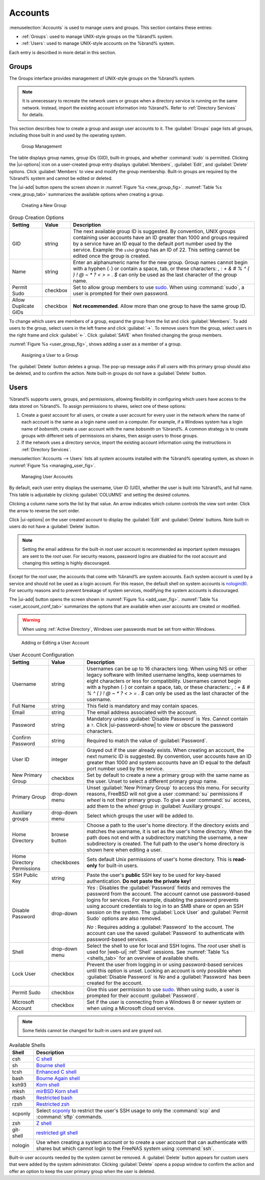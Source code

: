 .. _Accounts:

Accounts
========

:menuselection:`Accounts`
is used to manage users and groups. This section contains these entries:

* :ref:`Groups`: used to manage UNIX-style groups on the %brand%
  system.

* :ref:`Users`: used to manage UNIX-style accounts on the %brand%
  system.

Each entry is described in more detail in this section.


.. index:: Groups
.. _Groups:

Groups
------

The Groups interface provides management of UNIX-style groups on the
%brand% system.

.. note:: It is unnecessary to recreate the network users or groups
   when a directory service is running on the same network. Instead,
   import the existing account information into %brand%. Refer to
   :ref:`Directory Services` for details.

This section describes how to create a group and assign user
accounts to it. The :guilabel:`Groups` page lists all groups,
including those built in and used by the operating system.

.. _group_man_fig:

.. figure:: images/accounts-groups.png

   Group Management

The table displays group names, group IDs (GID), built-in groups, and
whether :command:`sudo` is permitted. Clicking the |ui-options| icon on
a user-created group entry displays :guilabel:`Members`,
:guilabel:`Edit`, and :guilabel:`Delete` options. Click
:guilabel:`Members` to view and modify the group membership. Built-in
groups are required by the %brand% system and cannot be edited or
deleted.


.. index:: Add Group, New Group, Create Group

The |ui-add| button opens the screen shown in
:numref:`Figure %s <new_group_fig>`.
:numref:`Table %s <new_group_tab>`
summarizes the available options when creating a group.


.. _new_group_fig:

.. figure:: images/accounts-groups-add.png

   Creating a New Group


.. tabularcolumns:: |>{\RaggedRight}p{\dimexpr 0.25\linewidth-2\tabcolsep}
                    |>{\RaggedRight}p{\dimexpr 0.12\linewidth-2\tabcolsep}
                    |>{\RaggedRight}p{\dimexpr 0.63\linewidth-2\tabcolsep}|

.. _new_group_tab:

.. table:: Group Creation Options
   :class: longtable

   +---------------------+-----------+--------------------------------------------------------------------------------------------------------------------------+
   | Setting             | Value     | Description                                                                                                              |
   |                     |           |                                                                                                                          |
   |                     |           |                                                                                                                          |
   +=====================+===========+==========================================================================================================================+
   | GID                 | string    | The next available group ID is suggested. By convention, UNIX groups containing user accounts have an ID greater than    |
   |                     |           | 1000 and groups required by a service have an ID equal to the default port number used by the service. Example:          |
   |                     |           | the :literal:`sshd` group has an ID of 22. This setting cannot be edited once the group is created.                      |
   +---------------------+-----------+--------------------------------------------------------------------------------------------------------------------------+
   | Name                | string    | Enter an alphanumeric name for the new group. Group names cannot begin with a hyphen (:literal:`-`) or contain           |
   |                     |           | a space, tab, or these characters: *, : + & # % ^ ( ) ! @ ~ * ? < > =* . *$* can only be used as the last character of   |
   |                     |           | the group name.                                                                                                          |
   +---------------------+-----------+--------------------------------------------------------------------------------------------------------------------------+
   | Permit Sudo         | checkbox  | Set to allow group members to use `sudo <https://www.sudo.ws/>`__. When using :command:`sudo`, a user is                 |
   |                     |           | prompted for their own password.                                                                                         |
   +---------------------+-----------+--------------------------------------------------------------------------------------------------------------------------+
   | Allow Duplicate GIDs| checkbox  | **Not recommended**. Allow more than one group to have the same group ID.                                                |
   +---------------------+-----------+--------------------------------------------------------------------------------------------------------------------------+


To change which users are members of a group, expand the group from the
list and click :guilabel:`Members`. To add users to the group, select
users in the left frame and click :guilabel:`->`. To remove users from
the group, select users in the right frame and click :guilabel:`<-`.
Click :guilabel:`SAVE` when finished changing the group members.

:numref:`Figure %s <user_group_fig>`,
shows adding a user as a member of a group.


.. _user_group_fig:

.. figure:: images/accounts-users-member-example.png

   Assigning a User to a Group


.. index:: Delete Group, Remove Group

The :guilabel:`Delete` button deletes a group. The pop-up message asks
if all users with this primary group should also be deleted, and to
confirm the action. Note built-in groups do not have a
:guilabel:`Delete` button.


.. index:: Users
.. _Users:

Users
-----

%brand% supports users, groups, and permissions, allowing
flexibility in configuring which users have access to the data stored
on %brand%. To assign permissions to shares,
select one of these options:

#.  Create a guest account for all users, or create a user
    account for every user in the network where the name of each
    account is the same as a login name used on a computer. For
    example, if a Windows system has a login name of *bobsmith*,
    create a user account with the name *bobsmith* on %brand%.
    A common strategy is to create groups with different sets of
    permissions on shares, then assign users to those groups.

#.  If the network uses a directory service, import the existing
    account information using the instructions in
    :ref:`Directory Services`.

:menuselection:`Accounts --> Users` lists all system
accounts installed with the %brand% operating system, as shown in
:numref:`Figure %s <managing_user_fig>`.


.. _managing_user_fig:

.. figure:: images/accounts-users.png

   Managing User Accounts


By default, each user entry displays the username, User ID (UID), whether the
user is built into %brand%, and full name. This table
is adjustable by clicking :guilabel:`COLUMNS` and setting the desired
columns.

Clicking a column name sorts the list by that value. An arrow
indicates which column controls the view sort order. Click the arrow to
reverse the sort order.

Click |ui-options| on the user created account to display
the :guilabel:`Edit` and :guilabel:`Delete` buttons. Note built-in users
do not have a :guilabel:`Delete` button.

.. note:: Setting the email address for the built-in
   *root* user account is recommended as important system messages
   are sent to the *root* user. For security reasons, password logins
   are disabled for the *root* account and changing this setting is
   highly discouraged.


Except for the *root* user, the accounts that come with %brand%
are system accounts. Each system account is used by a service and
should not be used as a login account. For this reason, the default
shell on system accounts is
`nologin(8) <https://www.freebsd.org/cgi/man.cgi?query=nologin>`__.
For security reasons and to prevent breakage of system services,
modifying the system accounts is discouraged.

.. index:: Add User, Create User, New User

The |ui-add| button opens the screen shown in
:numref:`Figure %s <add_user_fig>`.
:numref:`Table %s <user_account_conf_tab>`
summarizes the options that are available when user accounts are
created or modified.

.. warning:: When using :ref:`Active Directory`, Windows user
   passwords must be set from within Windows.


.. _add_user_fig:

.. figure:: images/accounts-users-add.png

   Adding or Editing a User Account


.. tabularcolumns:: |>{\RaggedRight}p{\dimexpr 0.25\linewidth-2\tabcolsep}
                    |>{\RaggedRight}p{\dimexpr 0.20\linewidth-2\tabcolsep}
                    |>{\RaggedRight}p{\dimexpr 0.55\linewidth-2\tabcolsep}|

.. _user_account_conf_tab:

.. table:: User Account Configuration
   :class: longtable

   +----------------------------+-----------------+-------------------------------------------------------------------------------------------------------------------------------+
   | Setting                    | Value           | Description                                                                                                                   |
   |                            |                 |                                                                                                                               |
   +============================+=================+===============================================================================================================================+
   | Username                   | string          | Usernames can be up to 16 characters long. When using NIS or other legacy software with limited username lengths, keep        |
   |                            |                 | usernames to eight characters or less for compatibility. Usernames cannot begin with a hyphen (:literal:`-`) or contain       |
   |                            |                 | a space, tab, or these characters: *, : + & # % ^ ( ) ! @ ~ * ? < > =* . *$* can only be used as the last character of        |
   |                            |                 | the username.                                                                                                                 |
   +----------------------------+-----------------+-------------------------------------------------------------------------------------------------------------------------------+
   | Full Name                  | string          | This field is mandatory and may contain spaces.                                                                               |
   |                            |                 |                                                                                                                               |
   +----------------------------+-----------------+-------------------------------------------------------------------------------------------------------------------------------+
   | Email                      | string          | The email address associated with the account.                                                                                |
   |                            |                 |                                                                                                                               |
   +----------------------------+-----------------+-------------------------------------------------------------------------------------------------------------------------------+
   | Password                   | string          | Mandatory unless :guilabel:`Disable Password` is *Yes*. Cannot contain a :literal:`?`.                                        |
   |                            |                 | Click |ui-password-show| to view or obscure the password characters.                                                          |
   |                            |                 |                                                                                                                               |
   +----------------------------+-----------------+-------------------------------------------------------------------------------------------------------------------------------+
   | Confirm Password           | string          | Required to match the value of :guilabel:`Password`.                                                                          |
   |                            |                 |                                                                                                                               |
   +----------------------------+-----------------+-------------------------------------------------------------------------------------------------------------------------------+
   | User ID                    | integer         | Grayed out if the user already exists. When creating an account, the next numeric ID is suggested. By convention, user        |
   |                            |                 | accounts have an ID greater than 1000 and system accounts have an ID equal to the default port number used by the service.    |
   |                            |                 |                                                                                                                               |
   +----------------------------+-----------------+-------------------------------------------------------------------------------------------------------------------------------+
   | New Primary Group          | checkbox        | Set by default to create a new a primary group with the same name as the user. Unset to select a different                    |
   |                            |                 | primary group name.                                                                                                           |
   |                            |                 |                                                                                                                               |
   +----------------------------+-----------------+-------------------------------------------------------------------------------------------------------------------------------+
   | Primary Group              | drop-down menu  | Unset :guilabel:`New Primary Group` to access this menu. For security reasons, FreeBSD will not give a user                   |
   |                            |                 | :command:`su` permissions if *wheel* is not their primary group. To give a user :command:`su` access, add them to the         |
   |                            |                 | *wheel* group in :guilabel:`Auxiliary groups`.                                                                                |
   |                            |                 |                                                                                                                               |
   +----------------------------+-----------------+-------------------------------------------------------------------------------------------------------------------------------+
   | Auxiliary groups           | drop-down menu  | Select which groups the user will be added to.                                                                                |
   |                            |                 |                                                                                                                               |
   +----------------------------+-----------------+-------------------------------------------------------------------------------------------------------------------------------+
   | Home Directory             | browse button   | Choose a path to the user's home directory. If the directory exists and matches the username, it is set as the user's         |
   |                            |                 | home directory. When the path does not end with a subdirectory matching the username, a new subdirectory is created. The      |
   |                            |                 | full path to the user's home directory is shown here when editing a user.                                                     |
   |                            |                 |                                                                                                                               |
   +----------------------------+-----------------+-------------------------------------------------------------------------------------------------------------------------------+
   | Home Directory Permissions | checkboxes      | Sets default Unix permissions of user's home directory. This is **read-only** for built-in users.                             |
   |                            |                 |                                                                                                                               |
   +----------------------------+-----------------+-------------------------------------------------------------------------------------------------------------------------------+
   | SSH Public Key             | string          | Paste the user's **public** SSH key to be used for key-based authentication.                                                  |
   |                            |                 | **Do not paste the private key!**                                                                                             |
   |                            |                 |                                                                                                                               |
   +----------------------------+-----------------+-------------------------------------------------------------------------------------------------------------------------------+
   | Disable Password           | drop-down       | *Yes* : Disables the :guilabel:`Password` fields and removes the password from the account. The account cannot use            |
   |                            |                 | password-based logins for services. For example, disabling the password prevents using account credentials to log in to an    |
   |                            |                 | SMB share or open an SSH session on the system. The :guilabel:`Lock User` and :guilabel:`Permit Sudo` options are also        |
   |                            |                 | removed.                                                                                                                      |
   |                            |                 |                                                                                                                               |
   |                            |                 | *No* : Requires adding a :guilabel:`Password` to the account. The account can use the saved :guilabel:`Password` to           |
   |                            |                 | authenticate with password-based services.                                                                                    |
   +----------------------------+-----------------+-------------------------------------------------------------------------------------------------------------------------------+
   | Shell                      | drop-down menu  | Select the shell to use for local and SSH logins. The *root* user shell is used for |web-ui| :ref:`Shell` sessions. See       |
   |                            |                 | :numref:`Table %s <shells_tab>` for an overview of available shells.                                                          |
   +----------------------------+-----------------+-------------------------------------------------------------------------------------------------------------------------------+
   | Lock User                  | checkbox        | Prevent the user from logging in or using password-based services until this option is unset. Locking an account is only      |
   |                            |                 | possible when :guilabel:`Disable Password` is *No* and a :guilabel:`Password` has been created for the account.               |
   +----------------------------+-----------------+-------------------------------------------------------------------------------------------------------------------------------+
   | Permit Sudo                | checkbox        | Give this user permission to use `sudo <https://www.sudo.ws/>`__. When using sudo, a user is prompted for their account       |
   |                            |                 | :guilabel:`Password`.                                                                                                         |
   |                            |                 |                                                                                                                               |
   +----------------------------+-----------------+-------------------------------------------------------------------------------------------------------------------------------+
   | Microsoft Account          | checkbox        | Set if the user is connecting from a Windows 8 or newer system or when using a Microsoft cloud service.                       |
   |                            |                 |                                                                                                                               |
   +----------------------------+-----------------+-------------------------------------------------------------------------------------------------------------------------------+


.. note:: Some fields cannot be changed for built-in users and are
   grayed out.


.. tabularcolumns:: |>{\RaggedRight}p{\dimexpr 0.16\linewidth-2\tabcolsep}
                    |>{\RaggedRight}p{\dimexpr 0.66\linewidth-2\tabcolsep}|

.. _shells_tab:

.. table:: Available Shells
   :class: longtable

   +--------------+----------------------------------------------------------------------------------------------------------------------+
   | Shell        | Description                                                                                                          |
   |              |                                                                                                                      |
   +==============+======================================================================================================================+
   | csh          | `C shell <https://en.wikipedia.org/wiki/C_shell>`__                                                                  |
   |              |                                                                                                                      |
   +--------------+----------------------------------------------------------------------------------------------------------------------+
   | sh           | `Bourne shell <https://en.wikipedia.org/wiki/Bourne_shell>`__                                                        |
   |              |                                                                                                                      |
   +--------------+----------------------------------------------------------------------------------------------------------------------+
   | tcsh         | `Enhanced C shell <https://en.wikipedia.org/wiki/Tcsh>`__                                                            |
   |              |                                                                                                                      |
   +--------------+----------------------------------------------------------------------------------------------------------------------+
   | bash         | `Bourne Again shell <https://en.wikipedia.org/wiki/Bash_%28Unix_shell%29>`__                                         |
   |              |                                                                                                                      |
   +--------------+----------------------------------------------------------------------------------------------------------------------+
   | ksh93        | `Korn shell <http://www.kornshell.com/>`__                                                                           |
   |              |                                                                                                                      |
   +--------------+----------------------------------------------------------------------------------------------------------------------+
   | mksh         | `mirBSD Korn shell <https://www.mirbsd.org/mksh.htm>`__                                                              |
   |              |                                                                                                                      |
   +--------------+----------------------------------------------------------------------------------------------------------------------+
   | rbash        | `Restricted bash <http://www.gnu.org/software/bash/manual/html_node/The-Restricted-Shell.html>`__                    |
   |              |                                                                                                                      |
   +--------------+----------------------------------------------------------------------------------------------------------------------+
   | rzsh         | `Restricted zsh <http://www.csse.uwa.edu.au/programming/linux/zsh-doc/zsh_14.html>`__                                |
   |              |                                                                                                                      |
   +--------------+----------------------------------------------------------------------------------------------------------------------+
   | scponly      | Select `scponly <https://github.com/scponly/scponly/wiki>`__ to restrict the user's SSH usage to only the            |
   |              | :command:`scp` and :command:`sftp` commands.                                                                         |
   |              |                                                                                                                      |
   +--------------+----------------------------------------------------------------------------------------------------------------------+
   | zsh          | `Z shell <http://www.zsh.org/>`__                                                                                    |
   |              |                                                                                                                      |
   +--------------+----------------------------------------------------------------------------------------------------------------------+
   | git-shell    | `restricted git shell <https://git-scm.com/docs/git-shell>`__                                                        |
   |              |                                                                                                                      |
   +--------------+----------------------------------------------------------------------------------------------------------------------+
   | nologin      | Use when creating a system account or to create a user account that can authenticate with shares but which cannot    |
   |              | login to the FreeNAS system using :command:`ssh`.                                                                    |
   |              |                                                                                                                      |
   +--------------+----------------------------------------------------------------------------------------------------------------------+


.. index:: Remove User, Delete User

Built-in user accounts needed by the system cannot be removed. A
:guilabel:`Delete` button appears for custom users that were added
by the system administrator. Clicking :guilabel:`Delete` opens a popup
window to confirm the action and offer an option to keep the
user primary group when the user is deleted.
